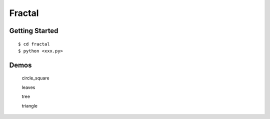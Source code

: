 ##############################################################################
Fractal
##############################################################################

==============================================================================
Getting Started
==============================================================================

::

    $ cd fractal
    $ python <xxx.py>
    
==============================================================================
Demos
==============================================================================
 
 circle_square
 
 .. image:: https://i.pinimg.com/originals/c6/3a/fd/c63afd2e560f6e19266044f294f84c7d.jpg
     :width: 200px
     :align: center
     :height: 100px
     :alt: alternate text
 
 leaves
 
 .. image:: https://i.pinimg.com/originals/28/94/39/2894393207371f324e800ec929859d90.jpg
 
 tree
 
 .. image:: https://i.pinimg.com/originals/6f/5a/66/6f5a6610e12ee3483ac94d3297297dad.jpg
 
 triangle
 
 .. image:: https://i.pinimg.com/originals/f2/98/b5/f298b50cb0fd5bb59818e0b5a2c295cb.jpg
